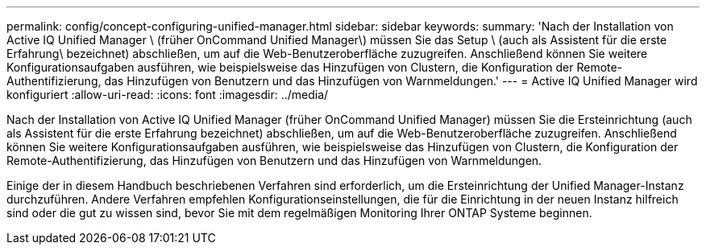 ---
permalink: config/concept-configuring-unified-manager.html 
sidebar: sidebar 
keywords:  
summary: 'Nach der Installation von Active IQ Unified Manager \ (früher OnCommand Unified Manager\) müssen Sie das Setup \ (auch als Assistent für die erste Erfahrung\ bezeichnet) abschließen, um auf die Web-Benutzeroberfläche zuzugreifen. Anschließend können Sie weitere Konfigurationsaufgaben ausführen, wie beispielsweise das Hinzufügen von Clustern, die Konfiguration der Remote-Authentifizierung, das Hinzufügen von Benutzern und das Hinzufügen von Warnmeldungen.' 
---
= Active IQ Unified Manager wird konfiguriert
:allow-uri-read: 
:icons: font
:imagesdir: ../media/


[role="lead"]
Nach der Installation von Active IQ Unified Manager (früher OnCommand Unified Manager) müssen Sie die Ersteinrichtung (auch als Assistent für die erste Erfahrung bezeichnet) abschließen, um auf die Web-Benutzeroberfläche zuzugreifen. Anschließend können Sie weitere Konfigurationsaufgaben ausführen, wie beispielsweise das Hinzufügen von Clustern, die Konfiguration der Remote-Authentifizierung, das Hinzufügen von Benutzern und das Hinzufügen von Warnmeldungen.

Einige der in diesem Handbuch beschriebenen Verfahren sind erforderlich, um die Ersteinrichtung der Unified Manager-Instanz durchzuführen. Andere Verfahren empfehlen Konfigurationseinstellungen, die für die Einrichtung in der neuen Instanz hilfreich sind oder die gut zu wissen sind, bevor Sie mit dem regelmäßigen Monitoring Ihrer ONTAP Systeme beginnen.
